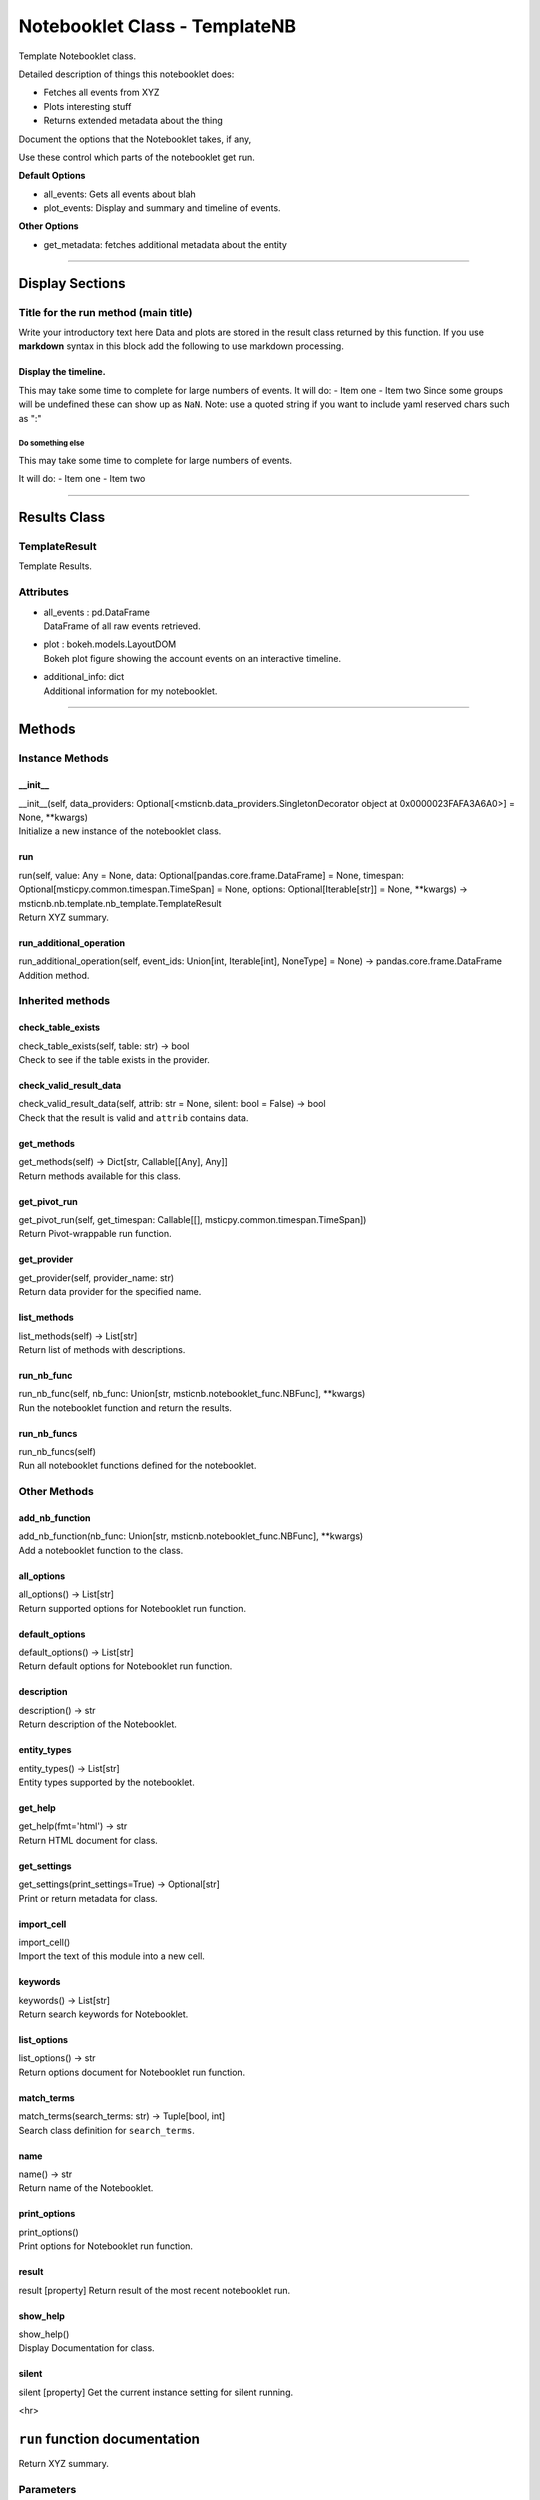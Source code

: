Notebooklet Class - TemplateNB
==============================

Template Notebooklet class.

Detailed description of things this notebooklet does:

-  Fetches all events from XYZ

-  Plots interesting stuff

-  Returns extended metadata about the thing

Document the options that the Notebooklet takes, if any,

Use these control which parts of the notebooklet get run.

**Default Options**

-  all_events: Gets all events about blah

-  plot_events: Display and summary and timeline of events.

**Other Options**

-  get_metadata: fetches additional metadata about the entity

--------------

Display Sections
----------------

Title for the run method (main title)
~~~~~~~~~~~~~~~~~~~~~~~~~~~~~~~~~~~~~

Write your introductory text here Data and plots are stored in the
result class returned by this function. If you use **markdown** syntax
in this block add the following to use markdown processing.

Display the timeline.
^^^^^^^^^^^^^^^^^^^^^

This may take some time to complete for large numbers of events. It will
do: - Item one - Item two Since some groups will be undefined these can
show up as ``NaN``. Note: use a quoted string if you want to include
yaml reserved chars such as ":"

Do something else
'''''''''''''''''

This may take some time to complete for large numbers of events.

It will do: - Item one - Item two

--------------

Results Class
-------------

TemplateResult
~~~~~~~~~~~~~~

Template Results.

Attributes
~~~~~~~~~~

-  | all_events : pd.DataFrame
   | DataFrame of all raw events retrieved.

-  | plot : bokeh.models.LayoutDOM
   | Bokeh plot figure showing the account events on an interactive
     timeline.

-  | additional_info: dict
   | Additional information for my notebooklet.

--------------

Methods
-------

Instance Methods
~~~~~~~~~~~~~~~~

\__init_\_
^^^^^^^^^^

| \__init__(self, data_providers:
  Optional[<msticnb.data_providers.SingletonDecorator object at
  0x0000023FAFA3A6A0>] = None, \**kwargs)
| Initialize a new instance of the notebooklet class.

run
^^^

| run(self, value: Any = None, data:
  Optional[pandas.core.frame.DataFrame] = None, timespan:
  Optional[msticpy.common.timespan.TimeSpan] = None, options:
  Optional[Iterable[str]] = None, \**kwargs) ->
  msticnb.nb.template.nb_template.TemplateResult
| Return XYZ summary.

run_additional_operation
^^^^^^^^^^^^^^^^^^^^^^^^

| run_additional_operation(self, event_ids: Union[int, Iterable[int],
  NoneType] = None) -> pandas.core.frame.DataFrame
| Addition method.

Inherited methods
~~~~~~~~~~~~~~~~~

check_table_exists
^^^^^^^^^^^^^^^^^^

| check_table_exists(self, table: str) -> bool
| Check to see if the table exists in the provider.

check_valid_result_data
^^^^^^^^^^^^^^^^^^^^^^^

| check_valid_result_data(self, attrib: str = None, silent: bool =
  False) -> bool
| Check that the result is valid and ``attrib`` contains data.

get_methods
^^^^^^^^^^^

| get_methods(self) -> Dict[str, Callable[[Any], Any]]
| Return methods available for this class.

get_pivot_run
^^^^^^^^^^^^^

| get_pivot_run(self, get_timespan: Callable[[],
  msticpy.common.timespan.TimeSpan])
| Return Pivot-wrappable run function.

get_provider
^^^^^^^^^^^^

| get_provider(self, provider_name: str)
| Return data provider for the specified name.

list_methods
^^^^^^^^^^^^

| list_methods(self) -> List[str]
| Return list of methods with descriptions.

run_nb_func
^^^^^^^^^^^

| run_nb_func(self, nb_func: Union[str,
  msticnb.notebooklet_func.NBFunc], \**kwargs)
| Run the notebooklet function and return the results.

run_nb_funcs
^^^^^^^^^^^^

| run_nb_funcs(self)
| Run all notebooklet functions defined for the notebooklet.

Other Methods
~~~~~~~~~~~~~

add_nb_function
^^^^^^^^^^^^^^^

| add_nb_function(nb_func: Union[str, msticnb.notebooklet_func.NBFunc],
  \**kwargs)
| Add a notebooklet function to the class.

all_options
^^^^^^^^^^^

| all_options() -> List[str]
| Return supported options for Notebooklet run function.

default_options
^^^^^^^^^^^^^^^

| default_options() -> List[str]
| Return default options for Notebooklet run function.

description
^^^^^^^^^^^

| description() -> str
| Return description of the Notebooklet.

entity_types
^^^^^^^^^^^^

| entity_types() -> List[str]
| Entity types supported by the notebooklet.

get_help
^^^^^^^^

| get_help(fmt='html') -> str
| Return HTML document for class.

get_settings
^^^^^^^^^^^^

| get_settings(print_settings=True) -> Optional[str]
| Print or return metadata for class.

import_cell
^^^^^^^^^^^

| import_cell()
| Import the text of this module into a new cell.

keywords
^^^^^^^^

| keywords() -> List[str]
| Return search keywords for Notebooklet.

list_options
^^^^^^^^^^^^

| list_options() -> str
| Return options document for Notebooklet run function.

match_terms
^^^^^^^^^^^

| match_terms(search_terms: str) -> Tuple[bool, int]
| Search class definition for ``search_terms``.

name
^^^^

| name() -> str
| Return name of the Notebooklet.

print_options
^^^^^^^^^^^^^

| print_options()
| Print options for Notebooklet run function.

result
^^^^^^

result [property] Return result of the most recent notebooklet run.

show_help
^^^^^^^^^

| show_help()
| Display Documentation for class.

silent
^^^^^^

silent [property] Get the current instance setting for silent running.

<hr>

``run`` function documentation
------------------------------

Return XYZ summary.


Parameters
~~~~~~~~~~


value : str
    Host name - The key for searches - e.g. host, account, IPaddress

data : Optional[pd.DataFrame], optional
    Alternatively use a DataFrame as input.

timespan : TimeSpan
    Timespan for queries

options : Optional[Iterable[str]], optional
    List of options to use, by default None.
    A value of None means use default options.
    Options prefixed with "+" will be added to the default options.
    To see the list of available options type `help(cls)` where
    "cls" is the notebooklet class or an instance of this class.


Returns
~~~~~~~


TemplateResult
    Result object with attributes for each result type.


Raises
~~~~~~


MsticnbMissingParameterError
    If required parameters are missing



Default Options
~~~~~~~~~~~~~~~

- all_events: Gets all events about blah
- plot_events: Display and summary and timeline of events.


Other Options
~~~~~~~~~~~~~

- get_metadata: fetches additional metadata about the entity